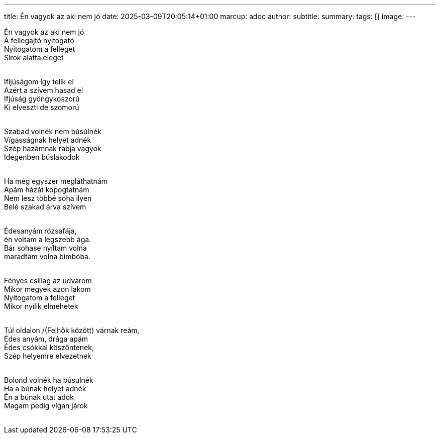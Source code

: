 ---
title: Én vagyok az aki nem jó
date: 2025-03-09T20:05:14+01:00
marcup: adoc
author:
subtitle:
summary: 
tags: []
image:
---
[%hardbreaks]
Én vagyok az aki nem jó
A fellegajtó nyitogató
Nyitogatom a felleget
Sírok alatta eleget
&nbsp;

[%hardbreaks]
Ifijúságom így telik el
Azért a szívem hasad el
Ifjúság gyöngykoszorú
Ki elveszti de szomorú
&nbsp;

[%hardbreaks]
Szabad volnék nem búsúlnék
Vígasságnak helyet adnék
Szép hazámnak rabja vagyok
Idegenben búslakodok
&nbsp;

[%hardbreaks]
Ha még egyszer megláthatnám
Apám házát kopogtatnám
Nem lesz többé soha ilyen
Belé szakad árva szívem
&nbsp;

[%hardbreaks]
Édesanyám rózsafája,
én voltam a legszebb ága.
Bár sohase nyíltam volna
maradtam volna bimbóba.
&nbsp;

[%hardbreaks]
Fényes csillag az udvarom
Mikor megyek azon lakom
Nyitogatom a felleget
Mikor nyílik elmehetek
&nbsp;

[%hardbreaks]
Túl oldalon /(Felhők között) várnak reám,
Édes anyám, drága apám
Édes csókkal köszöntenek,
Szép helyemre elvezetnek
&nbsp;

[%hardbreaks]
Bolond volnék ha búsulnék
Ha a búnak helyet adnék
Én a búnak utat adok
Magam pedig vígan járok
&nbsp;
